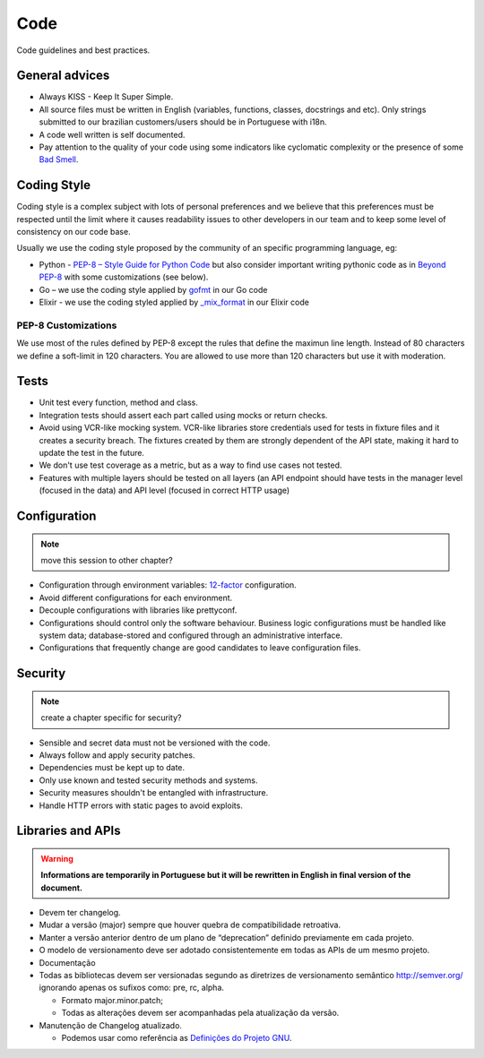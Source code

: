 Code
====

Code guidelines and best practices.


General advices
---------------

* Always KISS - Keep It Super Simple.
* All source files must be written in English (variables, functions, classes,
  docstrings and etc). Only strings submitted to our brazilian customers/users
  should be in Portuguese with i18n.
* A code well written is self documented.
* Pay attention to the quality of your code using some indicators like
  cyclomatic complexity or the presence of some `Bad Smell`_.


.. _coding-style:

Coding Style
------------

Coding style is a complex subject with lots of personal preferences and we
believe that this preferences must be respected until the limit where it causes
readability issues to other developers in our team and to keep some level of
consistency on our code base.

Usually we use the coding style proposed by the community of an specific
programming language, eg:

* Python - `PEP-8 – Style Guide for Python Code`_ but also consider important
  writing pythonic code as in `Beyond PEP-8`_ with some customizations (see
  below).
* Go – we use the coding style applied by `gofmt`_ in our Go code
* Elixir - we use the coding styled applied by `_mix_format`_ in our Elixir code


PEP-8 Customizations
~~~~~~~~~~~~~~~~~~~~

We use most of the rules defined by PEP-8 except the rules that define the
maximun line length. Instead of 80 characters we define a soft-limit in 120
characters. You are allowed to use more than 120 characters but use it with
moderation.


Tests
-----

.. todo:: expand this session (or move to a new chapter), describe some test
   patterns?

* Unit test every function, method and class.
* Integration tests should assert each part called using mocks or return checks.
* Avoid using VCR-like mocking system. VCR-like libraries store credentials used
  for tests in fixture files and it creates a security breach. The fixtures
  created by them are strongly dependent of the API state, making it hard to
  update the test in the future.
* We don't use test coverage as a metric, but as a way to find use cases not
  tested.
* Features with multiple layers should be tested on all layers (an API endpoint
  should have tests in the manager level (focused in the data) and API level
  (focused in correct HTTP usage)


Configuration
-------------


.. note:: move this session to other chapter?


* Configuration through environment variables: `12-factor`_ configuration.
* Avoid different configurations for each environment.
* Decouple configurations with libraries like prettyconf.
* Configurations should control only the software behaviour. Business logic
  configurations must be handled like system data; database-stored and
  configured through an administrative interface.
* Configurations that frequently change are good candidates to leave
  configuration files.


Security
--------


.. note:: create a chapter specific for security?


* Sensible and secret data must not be versioned with the code.
* Always follow and apply security patches.
* Dependencies must be kept up to date.
* Only use known and tested security methods and systems.
* Security measures shouldn't be entangled with infrastructure.
* Handle HTTP errors with static pages to avoid exploits.


.. _PEP-8 – Style Guide for Python Code: https://www.python.org/dev/peps/pep-0008/
.. _Beyond PEP-8: https://www.youtube.com/watch?v=wf-BqAjZb8M
.. _gofmt: https://golang.org/cmd/gofmt/
.. _Bad Smell: https://blog.codinghorror.com/code-smells/
.. _\_mix_format: https://hexdocs.pm/mix/master/Mix.Tasks.Format.html
.. _12-factor: https://12factor.net


.. _libraries-and-apis:

Libraries and APIs
------------------

.. todo:: move all libraries-API related topics from API chapter here.

.. warning:: **Informations are temporarily in Portuguese but it will be
   rewritten in English in final version of the document.**

* Devem ter changelog.
* Mudar a versão (major) sempre que houver quebra de compatibilidade retroativa.
* Manter a versão anterior dentro de um plano de “deprecation” definido
  previamente em cada projeto.
* O modelo de versionamento deve ser adotado consistentemente em todas as APIs
  de um mesmo projeto.
* Documentação
* Todas as bibliotecas devem ser versionadas segundo as diretrizes de
  versionamento semântico http://semver.org/ ignorando apenas os sufixos como:
  pre, rc, alpha.

  * Formato major.minor.patch;
  * Todas as alterações devem ser acompanhadas pela atualização da versão.

* Manutenção de Changelog atualizado.

  * Podemos usar como referência as `Definições do Projeto GNU`_.

.. _Definições do Projeto GNU: https://www.gnu.org/prep/standards/html_node/Change-Logs.html
